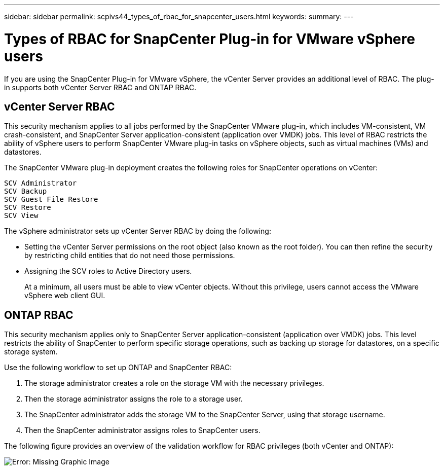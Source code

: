 ---
sidebar: sidebar
permalink: scpivs44_types_of_rbac_for_snapcenter_users.html
keywords:
summary:
---

= Types of RBAC for SnapCenter Plug-in for VMware vSphere users
:hardbreaks:
:nofooter:
:icons: font
:linkattrs:
:imagesdir: ./media/

//
// This file was created with NDAC Version 2.0 (August 17, 2020)
//
// 2020-09-09 12:24:20.235275
//

If you are using the SnapCenter Plug-in for VMware vSphere, the vCenter Server provides an additional level of RBAC. The plug-in supports both vCenter Server RBAC and ONTAP RBAC.

== vCenter Server RBAC

This security mechanism applies to all jobs performed by the SnapCenter VMware plug-in, which includes VM-consistent, VM crash-consistent, and SnapCenter Server application-consistent (application over VMDK) jobs. This level of RBAC restricts the ability of vSphere users to perform SnapCenter VMware plug-in tasks on vSphere objects, such as virtual machines (VMs) and datastores.

The SnapCenter VMware plug-in deployment creates the following roles for SnapCenter operations on vCenter:

`SCV Administrator`
`SCV Backup`
`SCV Guest File Restore`
`SCV Restore`
`SCV View`

The vSphere administrator sets up vCenter Server RBAC by doing the following:

* Setting the vCenter Server permissions on the root object (also known as the root folder). You can then refine the security by restricting child entities that do not need those permissions.
* Assigning the SCV roles to Active Directory users.
+
At a minimum, all users must be able to view vCenter objects. Without this privilege, users cannot access the VMware vSphere web client GUI.

== ONTAP RBAC

This security mechanism applies only to SnapCenter Server application-consistent (application over VMDK) jobs. This level restricts the ability of SnapCenter to perform specific storage operations, such as backing up storage for datastores, on a specific storage system.

Use the following workflow to set up ONTAP and SnapCenter RBAC:

. The storage administrator creates a role on the storage VM with the necessary privileges.
. Then the storage administrator assigns the role to a storage user.
. The SnapCenter administrator adds the storage VM to the SnapCenter Server, using that storage username.
. Then the SnapCenter administrator assigns roles to SnapCenter users.

The following figure provides an overview of the validation workflow for RBAC privileges (both vCenter and ONTAP):

image:scpivs44_image1.png[Error: Missing Graphic Image]
